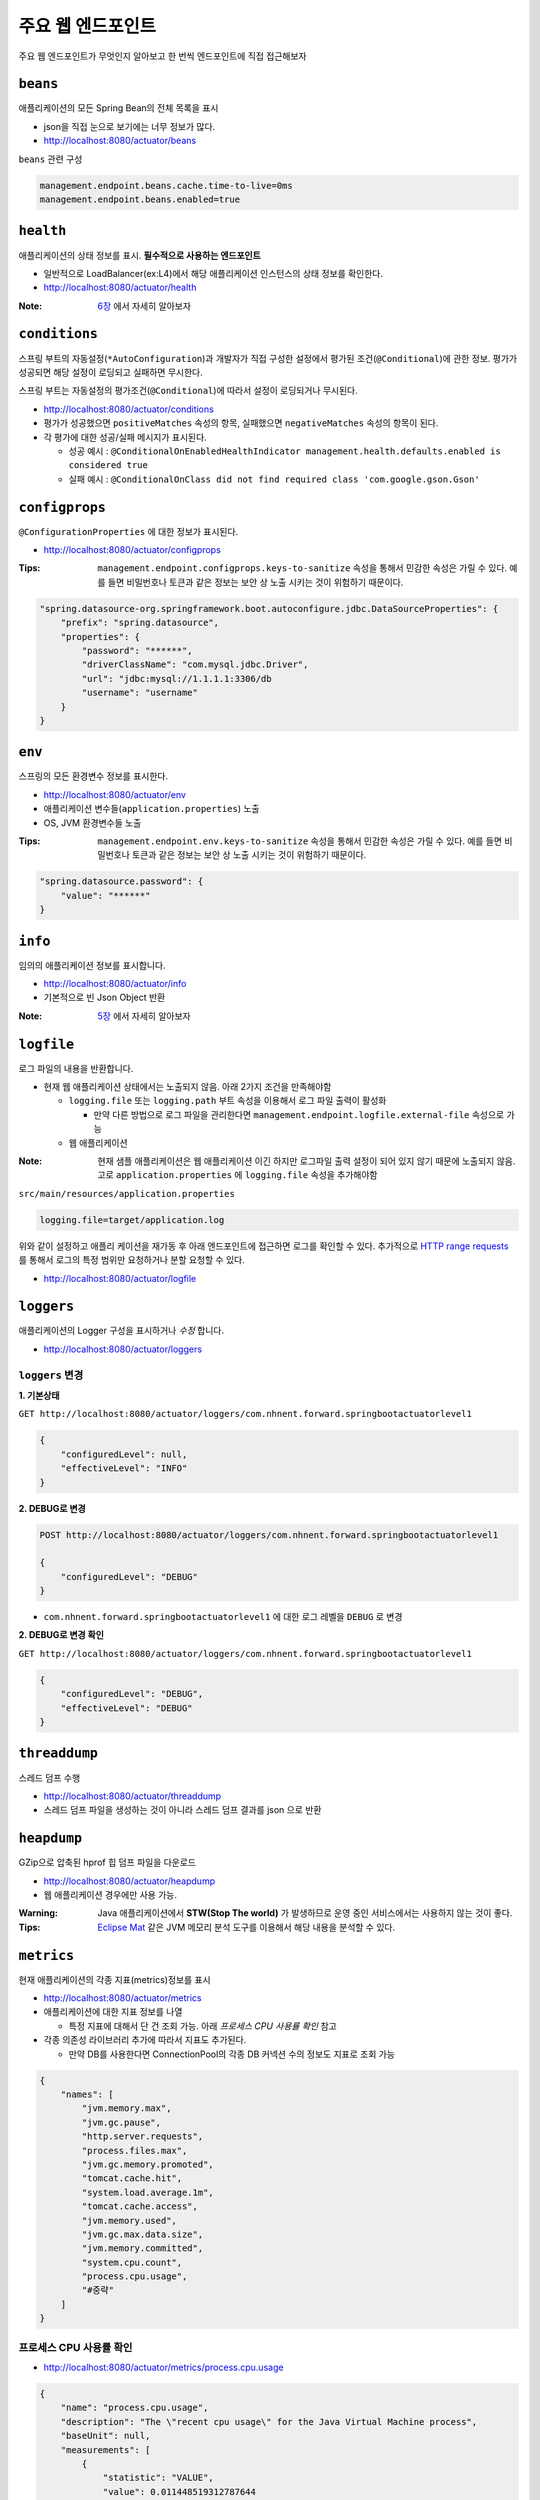 ==========================
주요 웹 엔드포인트
==========================

주요 웹 엔드포인트가 무엇인지 알아보고 한 번씩 엔드포인트에 직접 접근해보자

``beans``
=============================

애플리케이션의 모든 Spring Bean의 전체 목록을 표시

* json을 직접 눈으로 보기에는 너무 정보가 많다.
* http://localhost:8080/actuator/beans

``beans`` 관련 구성

.. code-block:: properties

    management.endpoint.beans.cache.time-to-live=0ms
    management.endpoint.beans.enabled=true


``health``
=============================

애플리케이션의 상태 정보를 표시. **필수적으로 사용하는 엔드포인트**

* 일반적으로 LoadBalancer(ex:L4)에서 해당 애플리케이션 인스턴스의 상태 정보를 확인한다.
* http://localhost:8080/actuator/health

:Note: `6장`_ 에서 자세히 알아보자

.. _6장: 06-health.html


``conditions``
=============================

스프링 부트의 자동설정(``*AutoConfiguration``)과 개발자가 직접 구성한 설정에서 평가된 조건(``@Conditional``)에 관한 정보.
평가가 성공되면 해당 설정이 로딩되고 실패하면 무시한다.

스프링 부트는 자동설정의 평가조건(``@Conditional``)에 따라서 설정이 로딩되거나 무시된다.

* http://localhost:8080/actuator/conditions
* 평가가 성공했으면 ``positiveMatches`` 속성의 항목, 실패했으면 ``negativeMatches`` 속성의 항목이 된다.
* 각 평가에 대한 성공/실패 메시지가 표시된다.

  * 성공 예시 : ``@ConditionalOnEnabledHealthIndicator management.health.defaults.enabled is considered true``
  * 실패 예시 : ``@ConditionalOnClass did not find required class 'com.google.gson.Gson'``


``configprops``
=============================

``@ConfigurationProperties`` 에 대한 정보가 표시된다.

* http://localhost:8080/actuator/configprops

:Tips: ``management.endpoint.configprops.keys-to-sanitize`` 속성을 통해서 민감한 속성은 가릴 수 있다. 예를 들면 비밀번호나 토큰과 같은 정보는 보안 상 노출 시키는 것이 위험하기 때문이다.

.. code-block:: json

    "spring.datasource-org.springframework.boot.autoconfigure.jdbc.DataSourceProperties": {
        "prefix": "spring.datasource",
        "properties": {
            "password": "******",
            "driverClassName": "com.mysql.jdbc.Driver",
            "url": "jdbc:mysql://1.1.1.1:3306/db
            "username": "username"
        }
    }


``env``
=============================

스프링의 모든 환경변수 정보를 표시한다.

* http://localhost:8080/actuator/env
* 애플리케이션 변수들(``application.properties``) 노출
* OS, JVM 환경변수들 노출

:Tips: ``management.endpoint.env.keys-to-sanitize`` 속성을 통해서 민감한 속성은 가릴 수 있다. 예를 들면 비밀번호나 토큰과 같은 정보는 보안 상 노출 시키는 것이 위험하기 때문이다.

.. code-block:: json

    "spring.datasource.password": {
        "value": "******"
    }



``info``
=============================

임의의 애플리케이션 정보를 표시합니다.

* http://localhost:8080/actuator/info
* 기본적으로 빈 Json Object 반환

:Note: `5장`_ 에서 자세히 알아보자

.. _5장: 05-info.html

``logfile``
=============================

로그 파일의 내용을 반환합니다.

* 현재 웹 애플리케이션 상태에서는 노출되지 않음. 아래 2가지 조건을 만족해야함

  * ``logging.file`` 또는 ``logging.path`` 부트 속성을 이용해서 로그 파일 출력이 활성화

    * 만약 다른 방법으로 로그 파일을 관리한다면 ``management.endpoint.logfile.external-file`` 속성으로 가능
  * 웹 애플리케이션

:Note: 현재 샘플 애플리케이션은 웹 애플리케이션 이긴 하지만 로그파일 출력 설정이 되어 있지 않기 때문에 노출되지 않음.
                    고로 ``application.properties`` 에 ``logging.file`` 속성을 추가해야함

``src/main/resources/application.properties``

.. code-block:: properties

    logging.file=target/application.log

위와 같이 설정하고 애플리 케이션을 재가동 후 아래 엔드포인트에 접근하면 로그를 확인할 수 있다.
추가적으로 `HTTP range requests`_ 를 통해서 로그의 특정 범위만 요청하거나 분할 요청할 수 있다.

.. _`HTTP range requests`: https://developer.mozilla.org/ko/docs/Web/HTTP/Range_requests

* http://localhost:8080/actuator/logfile


``loggers``
=============================

애플리케이션의 Logger 구성을 표시하거나 *수정* 합니다.

* http://localhost:8080/actuator/loggers


``loggers`` 변경
-------------------------

**1. 기본상태**

``GET http://localhost:8080/actuator/loggers/com.nhnent.forward.springbootactuatorlevel1``

.. code-block:: json

    {
        "configuredLevel": null,
        "effectiveLevel": "INFO"
    }



**2. DEBUG로 변경**

.. code-block:: http

    POST http://localhost:8080/actuator/loggers/com.nhnent.forward.springbootactuatorlevel1

    {
        "configuredLevel": "DEBUG"
    }


* ``com.nhnent.forward.springbootactuatorlevel1`` 에 대한 로그 레벨을 ``DEBUG`` 로 변경

**2. DEBUG로 변경 확인**

``GET http://localhost:8080/actuator/loggers/com.nhnent.forward.springbootactuatorlevel1``

.. code-block:: JSON

    {
        "configuredLevel": "DEBUG",
        "effectiveLevel": "DEBUG"
    }


``threaddump``
=============================

스레드 덤프 수행

* http://localhost:8080/actuator/threaddump
* 스레드 덤프 파일을 생성하는 것이 아니라 스레드 덤프 결과를 json 으로 반환


``heapdump``
=============================

GZip으로 압축된 hprof 힙 덤프 파일을 다운로드

* http://localhost:8080/actuator/heapdump
* 웹 애플리케이션 경우에만 사용 가능.

:Warning: Java 애플리케이션에서 **STW(Stop The world)** 가 발생하므로 운영 중인 서비스에서는 사용하지 않는 것이 좋다.

:Tips: `Eclipse Mat`_ 같은 JVM 메모리 분석 도구를 이용해서 해당 내용을 분석할 수 있다.

.. _`Eclipse Mat`: https://www.eclipse.org/mat/


``metrics``
=============================

현재 애플리케이션의 각종 지표(metrics)정보를 표시

* http://localhost:8080/actuator/metrics
* 애플리케이션에 대한 지표 정보를 나열

  * 특정 지표에 대해서 단 건 조회 가능. 아래 `프로세스 CPU 사용률 확인` 참고
* 각종 의존성 라이브러리 추가에 따라서 지표도 추가된다.

  * 만약 DB를 사용한다면 ConnectionPool의 각종 DB 커넥션 수의 정보도 지표로 조회 가능

.. code-block:: json

    {
        "names": [
            "jvm.memory.max",
            "jvm.gc.pause",
            "http.server.requests",
            "process.files.max",
            "jvm.gc.memory.promoted",
            "tomcat.cache.hit",
            "system.load.average.1m",
            "tomcat.cache.access",
            "jvm.memory.used",
            "jvm.gc.max.data.size",
            "jvm.memory.committed",
            "system.cpu.count",
            "process.cpu.usage",
            "#중략"
        ]
    }

프로세스 CPU 사용률 확인
--------------------------

* http://localhost:8080/actuator/metrics/process.cpu.usage

.. code-block:: json

    {
        "name": "process.cpu.usage",
        "description": "The \"recent cpu usage\" for the Java Virtual Machine process",
        "baseUnit": null,
        "measurements": [
            {
                "statistic": "VALUE",
                "value": 0.011448519312787644
            }
        ],
        "availableTags": []
    }


``httptrace``
=============================

최근 100개 HTTP 요청을 반환

* http://localhost:8080/actuator/httptrace
* 응답 모델이 매우 복잡하기 때문에 직접 호출해서 확인해보자

``httptrace`` 관련 구성

.. code-block:: properties

    management.trace.http.include=request-headers,response-headers,cookies,errors

* 노출 시 포함 시킬 Trace 관련 요소들 지정 가능


``mappings``
=============================

모든 ``@RequestMapping`` 경로를 포시

* http://localhost:8080/actuator/mappings


``shutdown``
=============================

애플리케이션을 정상적으로(gracefully) 종료

* ``POST http://localhost:8080/actuator/shutdown``
* GET 명령으로는 실행되지 않는다.

``shutdown`` 관련 기본 구성

.. code-block:: properties

    management.endpoint.shutdown.enabled=false

* 기본적으로 **활성화되어 있지 않음**

:Note: `7장`_ 에서 자세히 알아보자

.. _7장: 07-shutdown.html